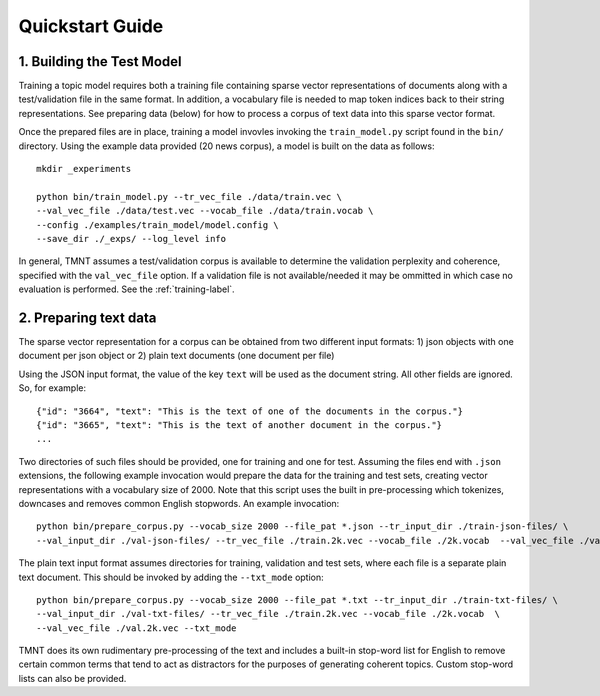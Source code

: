 Quickstart Guide
================


1. Building the Test Model
++++++++++++++++++++++++++

Training a topic model requires both a training file containing sparse vector representations of documents
along with a test/validation file in the same format. In addition, a vocabulary file is needed to
map token indices back to their string representations.  See preparing data (below) for how to
process a corpus of text data into this sparse vector format.

Once the prepared files are in place, training a model invovles invoking the ``train_model.py`` script
found in the ``bin/`` directory.  Using the example data provided (20 news corpus), 
a model is built on the data as follows::

  mkdir _experiments

  python bin/train_model.py --tr_vec_file ./data/train.vec \
  --val_vec_file ./data/test.vec --vocab_file ./data/train.vocab \
  --config ./examples/train_model/model.config \
  --save_dir ./_exps/ --log_level info

In general, TMNT assumes a test/validation corpus is available to determine the validation perplexity
and coherence, specified with the ``val_vec_file`` option.  If a validation file is not available/needed
it may be ommitted in which case no evaluation is performed.  See the :ref:`training-label`.


2. Preparing text data
++++++++++++++++++++++

The sparse vector representation for a corpus can be obtained from two different input formats:
1) json objects with one document per json object or 2) plain text documents (one document per file) 

Using the JSON input format, the value of the key ``text`` will be used as the document string.
All other fields are ignored. So, for example::


  {"id": "3664", "text": "This is the text of one of the documents in the corpus."}
  {"id": "3665", "text": "This is the text of another document in the corpus."}
  ...

Two directories of such files should be provided, one for training and one for test.  Assuming the files end with ``.json`` extensions, the
following example invocation would prepare the data for the training and test sets, creating vector representations with a vocabulary
size of 2000.  Note that this script uses the built in pre-processing which tokenizes, downcases and removes common English stopwords.
An example invocation::

  python bin/prepare_corpus.py --vocab_size 2000 --file_pat *.json --tr_input_dir ./train-json-files/ \
  --val_input_dir ./val-json-files/ --tr_vec_file ./train.2k.vec --vocab_file ./2k.vocab  --val_vec_file ./val.2k.vec 


The plain text input format assumes directories for training, validation and test sets, where each file is a separate plain text document. This should be
invoked by adding the ``--txt_mode`` option::


  python bin/prepare_corpus.py --vocab_size 2000 --file_pat *.txt --tr_input_dir ./train-txt-files/ \
  --val_input_dir ./val-txt-files/ --tr_vec_file ./train.2k.vec --vocab_file ./2k.vocab  \
  --val_vec_file ./val.2k.vec --txt_mode
   

TMNT does its own rudimentary pre-processing of the text and includes a built-in stop-word list for English
to remove certain common terms that tend to act as distractors for the purposes of generating coherent topics.
Custom stop-word lists can also be provided. 

